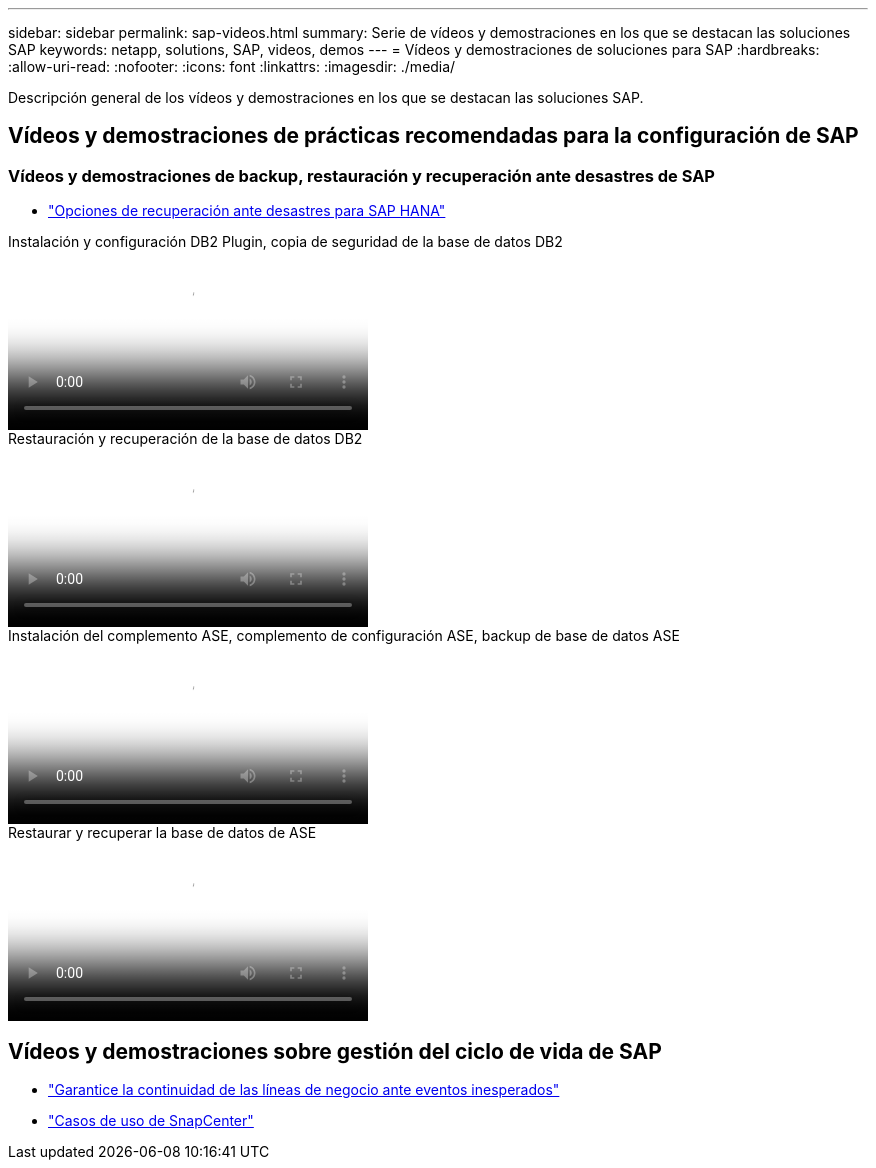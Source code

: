 ---
sidebar: sidebar 
permalink: sap-videos.html 
summary: Serie de vídeos y demostraciones en los que se destacan las soluciones SAP 
keywords: netapp, solutions, SAP, videos, demos 
---
= Vídeos y demostraciones de soluciones para SAP
:hardbreaks:
:allow-uri-read: 
:nofooter: 
:icons: font
:linkattrs: 
:imagesdir: ./media/


[role="lead"]
Descripción general de los vídeos y demostraciones en los que se destacan las soluciones SAP.



== Vídeos y demostraciones de prácticas recomendadas para la configuración de SAP



=== Vídeos y demostraciones de backup, restauración y recuperación ante desastres de SAP

* link:https://media.netapp.com/video-detail/6b94b9c3-0862-5da8-8332-5aa1ffe86419/disaster-recovery-options-for-sap-hana["Opciones de recuperación ante desastres para SAP HANA"^]


.Instalación y configuración DB2 Plugin, copia de seguridad de la base de datos DB2
video::66c87afd-ca53-4af1-8bd8-b2b900c1fb0f[panopto,width=360]
.Restauración y recuperación de la base de datos DB2
video::3a82e561-e5a2-4a23-9465-b2b900c1fac5[panopto,width=360]
.Instalación del complemento ASE, complemento de configuración ASE, backup de base de datos ASE
video::079554d1-452c-42e5-95f6-b2b900c1fa86[panopto,width=360]
.Restaurar y recuperar la base de datos de ASE
video::0aba8433-e0d0-4c40-be0a-b2b900c1fb54[panopto,width=360]


== Vídeos y demostraciones sobre gestión del ciclo de vida de SAP

* link:https://media.netapp.com/video-detail/c1229d10-fe84-58f1-9cdf-ca3c0f9d9104/ensure-continuity-for-lines-of-business-in-the-face-of-unexpected-events["Garantice la continuidad de las líneas de negocio ante eventos inesperados"^]
* link:https://media.netapp.com/video-detail/1c753169-f70d-5f2b-b798-cd09a604541c/snapcenter-use-cases["Casos de uso de SnapCenter"^]

